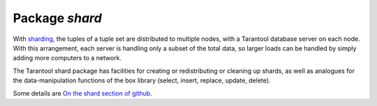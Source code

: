 -------------------------------------------------------------------------------
                            Package `shard`
-------------------------------------------------------------------------------

.. module:: shard

With `sharding`_,
the tuples of a tuple set are distributed
to multiple nodes, with a Tarantool database server on each node. With this arrangement,
each server is handling only a subset of the total data, so larger loads can be
handled by simply adding more computers to a network.

The Tarantool shard package has facilities
for creating or redistributing or cleaning up shards, as well as analogues for the
data-manipulation functions of the box library (select, insert, replace, update, delete).

Some details are `On the shard section of github`_.


.. _sharding: https://en.wikipedia.org/wiki/Sharding
.. _On the shard section of github: https://github.com/tarantool/shard


